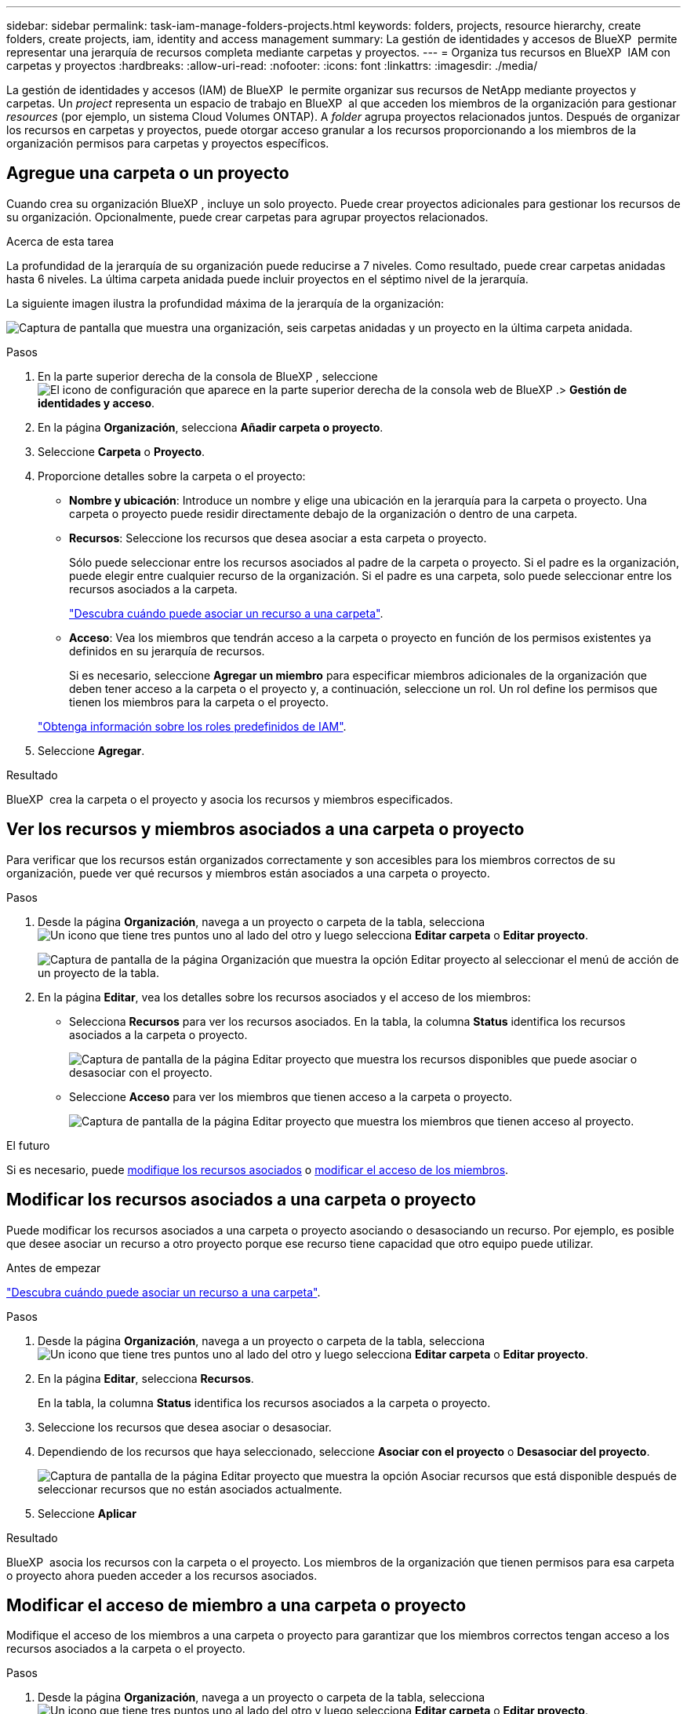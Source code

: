 ---
sidebar: sidebar 
permalink: task-iam-manage-folders-projects.html 
keywords: folders, projects, resource hierarchy, create folders, create projects, iam, identity and access management 
summary: La gestión de identidades y accesos de BlueXP  permite representar una jerarquía de recursos completa mediante carpetas y proyectos. 
---
= Organiza tus recursos en BlueXP  IAM con carpetas y proyectos
:hardbreaks:
:allow-uri-read: 
:nofooter: 
:icons: font
:linkattrs: 
:imagesdir: ./media/


[role="lead"]
La gestión de identidades y accesos (IAM) de BlueXP  le permite organizar sus recursos de NetApp mediante proyectos y carpetas. Un _project_ representa un espacio de trabajo en BlueXP  al que acceden los miembros de la organización para gestionar _resources_ (por ejemplo, un sistema Cloud Volumes ONTAP). A _folder_ agrupa proyectos relacionados juntos. Después de organizar los recursos en carpetas y proyectos, puede otorgar acceso granular a los recursos proporcionando a los miembros de la organización permisos para carpetas y proyectos específicos.



== Agregue una carpeta o un proyecto

Cuando crea su organización BlueXP , incluye un solo proyecto. Puede crear proyectos adicionales para gestionar los recursos de su organización. Opcionalmente, puede crear carpetas para agrupar proyectos relacionados.

.Acerca de esta tarea
La profundidad de la jerarquía de su organización puede reducirse a 7 niveles. Como resultado, puede crear carpetas anidadas hasta 6 niveles. La última carpeta anidada puede incluir proyectos en el séptimo nivel de la jerarquía.

La siguiente imagen ilustra la profundidad máxima de la jerarquía de la organización:

image:screenshot-iam-max-depth.png["Captura de pantalla que muestra una organización, seis carpetas anidadas y un proyecto en la última carpeta anidada."]

.Pasos
. En la parte superior derecha de la consola de BlueXP , seleccione image:icon-settings-option.png["El icono de configuración que aparece en la parte superior derecha de la consola web de BlueXP ."]> *Gestión de identidades y acceso*.
. En la página *Organización*, selecciona *Añadir carpeta o proyecto*.
. Seleccione *Carpeta* o *Proyecto*.
. Proporcione detalles sobre la carpeta o el proyecto:
+
** *Nombre y ubicación*: Introduce un nombre y elige una ubicación en la jerarquía para la carpeta o proyecto. Una carpeta o proyecto puede residir directamente debajo de la organización o dentro de una carpeta.
** *Recursos*: Seleccione los recursos que desea asociar a esta carpeta o proyecto.
+
Sólo puede seleccionar entre los recursos asociados al padre de la carpeta o proyecto. Si el padre es la organización, puede elegir entre cualquier recurso de la organización. Si el padre es una carpeta, solo puede seleccionar entre los recursos asociados a la carpeta.

+
link:concept-identity-and-access-management.html#associate-resource-folder["Descubra cuándo puede asociar un recurso a una carpeta"].

** *Acceso*: Vea los miembros que tendrán acceso a la carpeta o proyecto en función de los permisos existentes ya definidos en su jerarquía de recursos.
+
Si es necesario, seleccione *Agregar un miembro* para especificar miembros adicionales de la organización que deben tener acceso a la carpeta o el proyecto y, a continuación, seleccione un rol. Un rol define los permisos que tienen los miembros para la carpeta o el proyecto.

+
link:reference-iam-predefined-roles.html["Obtenga información sobre los roles predefinidos de IAM"].



. Seleccione *Agregar*.


.Resultado
BlueXP  crea la carpeta o el proyecto y asocia los recursos y miembros especificados.



== Ver los recursos y miembros asociados a una carpeta o proyecto

Para verificar que los recursos están organizados correctamente y son accesibles para los miembros correctos de su organización, puede ver qué recursos y miembros están asociados a una carpeta o proyecto.

.Pasos
. Desde la página *Organización*, navega a un proyecto o carpeta de la tabla, selecciona image:icon-action.png["Un icono que tiene tres puntos uno al lado del otro"] y luego selecciona *Editar carpeta* o *Editar proyecto*.
+
image:screenshot-iam-edit-project.png["Captura de pantalla de la página Organización que muestra la opción Editar proyecto al seleccionar el menú de acción de un proyecto de la tabla."]

. En la página *Editar*, vea los detalles sobre los recursos asociados y el acceso de los miembros:
+
** Selecciona *Recursos* para ver los recursos asociados. En la tabla, la columna *Status* identifica los recursos asociados a la carpeta o proyecto.
+
image:screenshot-iam-allocated-resources.png["Captura de pantalla de la página Editar proyecto que muestra los recursos disponibles que puede asociar o desasociar con el proyecto."]

** Seleccione *Acceso* para ver los miembros que tienen acceso a la carpeta o proyecto.
+
image:screenshot-iam-member-access.png["Captura de pantalla de la página Editar proyecto que muestra los miembros que tienen acceso al proyecto."]





.El futuro
Si es necesario, puede <<modify-resources,modifique los recursos asociados>> o <<modify-members,modificar el acceso de los miembros>>.



== Modificar los recursos asociados a una carpeta o proyecto

Puede modificar los recursos asociados a una carpeta o proyecto asociando o desasociando un recurso. Por ejemplo, es posible que desee asociar un recurso a otro proyecto porque ese recurso tiene capacidad que otro equipo puede utilizar.

.Antes de empezar
link:concept-identity-and-access-management.html#associate-resource-folder["Descubra cuándo puede asociar un recurso a una carpeta"].

.Pasos
. Desde la página *Organización*, navega a un proyecto o carpeta de la tabla, selecciona image:icon-action.png["Un icono que tiene tres puntos uno al lado del otro"] y luego selecciona *Editar carpeta* o *Editar proyecto*.
. En la página *Editar*, selecciona *Recursos*.
+
En la tabla, la columna *Status* identifica los recursos asociados a la carpeta o proyecto.

. Seleccione los recursos que desea asociar o desasociar.
. Dependiendo de los recursos que haya seleccionado, seleccione *Asociar con el proyecto* o *Desasociar del proyecto*.
+
image:screenshot-iam-associate-resources.png["Captura de pantalla de la página Editar proyecto que muestra la opción Asociar recursos que está disponible después de seleccionar recursos que no están asociados actualmente."]

. Seleccione *Aplicar*


.Resultado
BlueXP  asocia los recursos con la carpeta o el proyecto. Los miembros de la organización que tienen permisos para esa carpeta o proyecto ahora pueden acceder a los recursos asociados.



== Modificar el acceso de miembro a una carpeta o proyecto

Modifique el acceso de los miembros a una carpeta o proyecto para garantizar que los miembros correctos tengan acceso a los recursos asociados a la carpeta o el proyecto.

.Pasos
. Desde la página *Organización*, navega a un proyecto o carpeta de la tabla, selecciona image:icon-action.png["Un icono que tiene tres puntos uno al lado del otro"] y luego selecciona *Editar carpeta* o *Editar proyecto*.
. En la página *Editar*, selecciona *Acceso*.
+
BlueXP  muestra la lista de miembros que tienen acceso a la carpeta o al proyecto.

. Modificar acceso de miembros:
+
** *Agregar un miembro*: Seleccione el miembro que desea agregar a la carpeta o proyecto y asígnele un rol.
** *Cambiar el rol de un miembro*: Para cualquier miembro que tenga un rol distinto del Administrador de la Organización, seleccione su rol existente y luego elija un nuevo rol.
+
Si se ha proporcionado un rol en un nivel superior de la jerarquía (en el nivel de carpeta u organización), debe considerar si desea cambiar el rol en el nivel inferior o superior. Por ejemplo, si asignó la función _Folder o project admin_ en el nivel de carpeta, cambiar la función en el nivel de proyecto a permisos de nivel inferior no alterará los permisos para el miembro. Dado que los roles se heredan de la jerarquía de la organización, el miembro aún tendría permisos de administrador en el nivel de proyecto.

+
link:concept-identity-and-access-management.html#role-inheritance["Obtenga más información sobre la herencia de roles"].

** * Eliminar acceso de miembro*: Para los miembros que tienen un rol definido en la carpeta o proyecto para el que está viendo, puede eliminar su acceso.
+
Si se ha proporcionado acceso de miembro en un nivel superior de la jerarquía (en el nivel de carpeta u organización), no se puede eliminar el acceso de miembro al visualizar esta carpeta o proyecto. Debe cambiar a esa parte de la jerarquía. Como alternativa, puede link:task-iam-manage-members-permissions.html#manage-permissions["Gestione los permisos desde la página Miembros"].



. Seleccione *aplicar*.


.Resultado
BlueXP  actualiza los miembros que tienen acceso a la carpeta o al proyecto.



== Cambiar el nombre de una carpeta o proyecto

Si es necesario, puede cambiar el nombre de sus carpetas y proyectos.

.Pasos
. Desde la página *Organización*, navega a un proyecto o carpeta de la tabla, selecciona image:icon-action.png["Un icono que tiene tres puntos uno al lado del otro"] y luego selecciona *Editar carpeta* o *Editar proyecto*.
. En la página *Editar*, introduce un nuevo nombre y selecciona *Aplicar*.


.Resultado
BlueXP  actualiza el nombre de la carpeta o del proyecto.



== Eliminar una carpeta o un proyecto

Puede eliminar las carpetas y los proyectos que ya no necesite.

.Antes de empezar
* La carpeta o el proyecto no deben tener ningún recurso asociado. <<modify-resources,Aprende a desasociar recursos>>.
* Una carpeta no debe contener subcarpetas ni proyectos. Primero debe eliminar esas carpetas y proyectos.


.Pasos
. Desde la página *Organización*, navega a un proyecto o carpeta de la tabla, selecciona image:icon-action.png["Un icono que tiene tres puntos uno al lado del otro"] y luego selecciona *Eliminar*.
. Confirme que desea eliminar la carpeta o el proyecto.


.Resultado
BlueXP  elimina la carpeta o el proyecto. Esa carpeta o proyecto ya no está disponible para los miembros de la organización.



== Información relacionada

* link:concept-identity-and-access-management.html["Obtenga más información sobre la gestión de identidades y accesos de BlueXP "]
* link:task-iam-get-started.html["Comience a usar BlueXP  IAM"]
* https://docs.netapp.com/us-en/bluexp-automation/tenancyv4/overview.html["Obtenga más información sobre la API para IAM de BlueXP "^]

